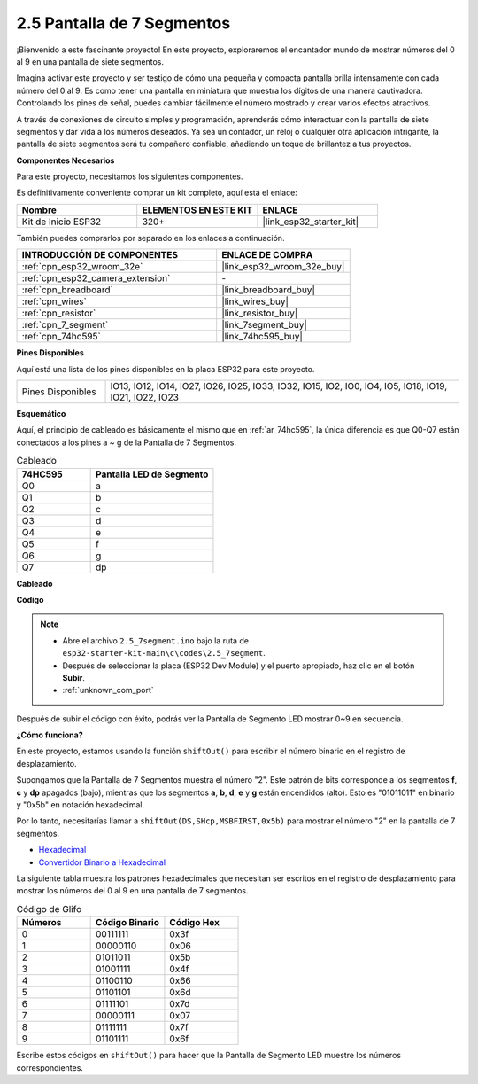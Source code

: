 .. _ar_7_segment:

2.5 Pantalla de 7 Segmentos
===================================

¡Bienvenido a este fascinante proyecto! En este proyecto, exploraremos el encantador mundo de mostrar números del 0 al 9 en una pantalla de siete segmentos.

Imagina activar este proyecto y ser testigo de cómo una pequeña y compacta pantalla brilla intensamente con cada número del 0 al 9. Es como tener una pantalla en miniatura que muestra los dígitos de una manera cautivadora. Controlando los pines de señal, puedes cambiar fácilmente el número mostrado y crear varios efectos atractivos.

A través de conexiones de circuito simples y programación, aprenderás cómo interactuar con la pantalla de siete segmentos y dar vida a los números deseados. Ya sea un contador, un reloj o cualquier otra aplicación intrigante, la pantalla de siete segmentos será tu compañero confiable, añadiendo un toque de brillantez a tus proyectos.

**Componentes Necesarios**

Para este proyecto, necesitamos los siguientes componentes.

Es definitivamente conveniente comprar un kit completo, aquí está el enlace:

.. list-table::
    :widths: 20 20 20
    :header-rows: 1

    *   - Nombre	
        - ELEMENTOS EN ESTE KIT
        - ENLACE
    *   - Kit de Inicio ESP32
        - 320+
        - |link_esp32_starter_kit|

También puedes comprarlos por separado en los enlaces a continuación.

.. list-table::
    :widths: 30 20
    :header-rows: 1

    *   - INTRODUCCIÓN DE COMPONENTES
        - ENLACE DE COMPRA

    *   - :ref:`cpn_esp32_wroom_32e`
        - |link_esp32_wroom_32e_buy|
    *   - :ref:`cpn_esp32_camera_extension`
        - \-
    *   - :ref:`cpn_breadboard`
        - |link_breadboard_buy|
    *   - :ref:`cpn_wires`
        - |link_wires_buy|
    *   - :ref:`cpn_resistor`
        - |link_resistor_buy|
    *   - :ref:`cpn_7_segment`
        - |link_7segment_buy|
    *   - :ref:`cpn_74hc595`
        - |link_74hc595_buy|

**Pines Disponibles**

Aquí está una lista de los pines disponibles en la placa ESP32 para este proyecto.

.. list-table::
    :widths: 5 20 

    * - Pines Disponibles
      - IO13, IO12, IO14, IO27, IO26, IO25, IO33, IO32, IO15, IO2, IO0, IO4, IO5, IO18, IO19, IO21, IO22, IO23


**Esquemático**

.. image:: ../../img/circuit/circuit_2.5_74hc595_7_segment.png

Aquí, el principio de cableado es básicamente el mismo que en :ref:`ar_74hc595`, la única diferencia es que Q0-Q7 están conectados a los pines a ~ g de la Pantalla de 7 Segmentos.

.. list-table:: Cableado
    :widths: 15 25
    :header-rows: 1

    *   - 74HC595
        - Pantalla LED de Segmento
    *   - Q0
        - a
    *   - Q1
        - b
    *   - Q2
        - c
    *   - Q3
        - d
    *   - Q4
        - e
    *   - Q5
        - f
    *   - Q6
        - g
    *   - Q7
        - dp

**Cableado**


.. image:: ../../img/wiring/2.5_segment_bb.png
    :width: 800

**Código**

.. note::

    * Abre el archivo ``2.5_7segment.ino`` bajo la ruta de ``esp32-starter-kit-main\c\codes\2.5_7segment``.
    * Después de seleccionar la placa (ESP32 Dev Module) y el puerto apropiado, haz clic en el botón **Subir**.
    * :ref:`unknown_com_port`
    
.. raw:: html

    <iframe src=https://create.arduino.cc/editor/sunfounder01/937f5e3f-2d9e-4c75-8331-ace3c0876182/preview?embed style="height:510px;width:100%;margin:10px 0" frameborder=0></iframe>

Después de subir el código con éxito, podrás ver la Pantalla de Segmento LED mostrar 0~9 en secuencia.

**¿Cómo funciona?**

En este proyecto, estamos usando la función ``shiftOut()`` para escribir el número binario en el registro de desplazamiento.

Supongamos que la Pantalla de 7 Segmentos muestra el número "2". Este patrón de bits corresponde a los segmentos **f**, **c** y **dp** apagados (bajo), mientras que los segmentos **a**, **b**, **d**, **e** y **g** están encendidos (alto). Esto es "01011011" en binario y "0x5b" en notación hexadecimal.

Por lo tanto, necesitarías llamar a ``shiftOut(DS,SHcp,MSBFIRST,0x5b)`` para mostrar el número "2" en la pantalla de 7 segmentos.

.. image:: img/7_segment2.png

* `Hexadecimal <https://en.wikipedia.org/wiki/Hexadecimal>`_

* `Convertidor Binario a Hexadecimal <https://www.binaryhexconverter.com/binary-to-hex-converter>`_

La siguiente tabla muestra los patrones hexadecimales que necesitan ser escritos en el registro de desplazamiento para mostrar los números del 0 al 9 en una pantalla de 7 segmentos.


.. list-table:: Código de Glifo
    :widths: 20 20 20
    :header-rows: 1

    *   - Números	
        - Código Binario
        - Código Hex  
    *   - 0	
        - 00111111	
        - 0x3f
    *   - 1	
        - 00000110	
        - 0x06
    *   - 2	
        - 01011011	
        - 0x5b
    *   - 3	
        - 01001111	
        - 0x4f
    *   - 4	
        - 01100110	
        - 0x66
    *   - 5	
        - 01101101	
        - 0x6d
    *   - 6	
        - 01111101	
        - 0x7d
    *   - 7	
        - 00000111	
        - 0x07
    *   - 8	
        - 01111111	
        - 0x7f
    *   - 9	
        - 01101111	
        - 0x6f

Escribe estos códigos en ``shiftOut()`` para hacer que la Pantalla de Segmento LED muestre los números correspondientes.
